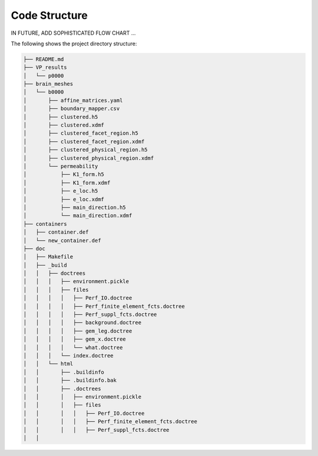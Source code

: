 Code Structure
==============

IN FUTURE, ADD SOPHISTICATED FLOW CHART ...

The following shows the project directory structure:

.. code-block:: text

    ├── README.md
    ├── VP_results
    │   └── p0000
    ├── brain_meshes
    │   └── b0000
    │       ├── affine_matrices.yaml
    │       ├── boundary_mapper.csv
    │       ├── clustered.h5
    │       ├── clustered.xdmf
    │       ├── clustered_facet_region.h5
    │       ├── clustered_facet_region.xdmf
    │       ├── clustered_physical_region.h5
    │       ├── clustered_physical_region.xdmf
    │       └── permeability
    │           ├── K1_form.h5
    │           ├── K1_form.xdmf
    │           ├── e_loc.h5
    │           ├── e_loc.xdmf
    │           ├── main_direction.h5
    │           └── main_direction.xdmf
    ├── containers
    │   ├── container.def
    │   └── new_container.def
    ├── doc
    │   ├── Makefile
    │   ├── _build
    │   │   ├── doctrees
    │   │   │   ├── environment.pickle
    │   │   │   ├── files
    │   │   │   │   ├── Perf_IO.doctree
    │   │   │   │   ├── Perf_finite_element_fcts.doctree
    │   │   │   │   ├── Perf_suppl_fcts.doctree
    │   │   │   │   ├── background.doctree
    │   │   │   │   ├── gem_leg.doctree
    │   │   │   │   ├── gem_x.doctree
    │   │   │   │   └── what.doctree
    │   │   │   └── index.doctree
    │   │   └── html
    │   │       ├── .buildinfo
    │   │       ├── .buildinfo.bak
    │   │       ├── .doctrees
    │   │       │   ├── environment.pickle
    │   │       │   ├── files
    │   │       │   │   ├── Perf_IO.doctree
    │   │       │   │   ├── Perf_finite_element_fcts.doctree
    │   │       │   │   ├── Perf_suppl_fcts.doctree
    │   │      
